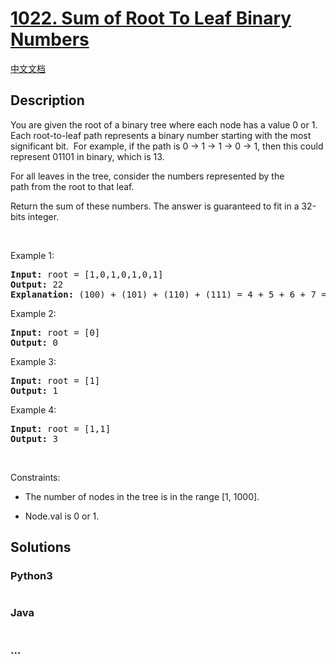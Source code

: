 * [[https://leetcode.com/problems/sum-of-root-to-leaf-binary-numbers][1022.
Sum of Root To Leaf Binary Numbers]]
  :PROPERTIES:
  :CUSTOM_ID: sum-of-root-to-leaf-binary-numbers
  :END:
[[./solution/1000-1099/1022.Sum of Root To Leaf Binary Numbers/README.org][中文文档]]

** Description
   :PROPERTIES:
   :CUSTOM_ID: description
   :END:

#+begin_html
  <p>
#+end_html

You are given the root of a binary tree where each node has a value 0 or
1.  Each root-to-leaf path represents a binary number starting with the
most significant bit.  For example, if the path is 0 -> 1 -> 1 -> 0 ->
1, then this could represent 01101 in binary, which is 13.

#+begin_html
  </p>
#+end_html

#+begin_html
  <p>
#+end_html

For all leaves in the tree, consider the numbers represented by the
path from the root to that leaf.

#+begin_html
  </p>
#+end_html

#+begin_html
  <p>
#+end_html

Return the sum of these numbers. The answer is guaranteed to fit in a
32-bits integer.

#+begin_html
  </p>
#+end_html

#+begin_html
  <p>
#+end_html

 

#+begin_html
  </p>
#+end_html

#+begin_html
  <p>
#+end_html

Example 1:

#+begin_html
  </p>
#+end_html

#+begin_html
  <pre>
  <strong>Input:</strong> root = [1,0,1,0,1,0,1]
  <strong>Output:</strong> 22
  <strong>Explanation: </strong>(100) + (101) + (110) + (111) = 4 + 5 + 6 + 7 = 22
  </pre>
#+end_html

#+begin_html
  <p>
#+end_html

Example 2:

#+begin_html
  </p>
#+end_html

#+begin_html
  <pre>
  <strong>Input:</strong> root = [0]
  <strong>Output:</strong> 0
  </pre>
#+end_html

#+begin_html
  <p>
#+end_html

Example 3:

#+begin_html
  </p>
#+end_html

#+begin_html
  <pre>
  <strong>Input:</strong> root = [1]
  <strong>Output:</strong> 1
  </pre>
#+end_html

#+begin_html
  <p>
#+end_html

Example 4:

#+begin_html
  </p>
#+end_html

#+begin_html
  <pre>
  <strong>Input:</strong> root = [1,1]
  <strong>Output:</strong> 3
  </pre>
#+end_html

#+begin_html
  <p>
#+end_html

 

#+begin_html
  </p>
#+end_html

#+begin_html
  <p>
#+end_html

Constraints:

#+begin_html
  </p>
#+end_html

#+begin_html
  <ul>
#+end_html

#+begin_html
  <li>
#+end_html

The number of nodes in the tree is in the range [1, 1000].

#+begin_html
  </li>
#+end_html

#+begin_html
  <li>
#+end_html

Node.val is 0 or 1.

#+begin_html
  </li>
#+end_html

#+begin_html
  </ul>
#+end_html

** Solutions
   :PROPERTIES:
   :CUSTOM_ID: solutions
   :END:

#+begin_html
  <!-- tabs:start -->
#+end_html

*** *Python3*
    :PROPERTIES:
    :CUSTOM_ID: python3
    :END:
#+begin_src python
#+end_src

*** *Java*
    :PROPERTIES:
    :CUSTOM_ID: java
    :END:
#+begin_src java
#+end_src

*** *...*
    :PROPERTIES:
    :CUSTOM_ID: section
    :END:
#+begin_example
#+end_example

#+begin_html
  <!-- tabs:end -->
#+end_html
